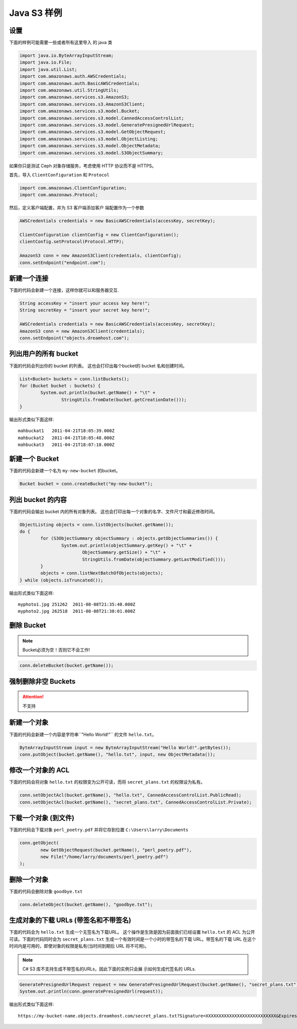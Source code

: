 .. _java:

Java S3 样例
================

设置
-----

下面的样例可能需要一些或者所有这里导入 \
的 java 类

.. code-block:: java

	import java.io.ByteArrayInputStream;
	import java.io.File;
	import java.util.List;
	import com.amazonaws.auth.AWSCredentials;
	import com.amazonaws.auth.BasicAWSCredentials;
	import com.amazonaws.util.StringUtils;
	import com.amazonaws.services.s3.AmazonS3;
	import com.amazonaws.services.s3.AmazonS3Client;
	import com.amazonaws.services.s3.model.Bucket;
	import com.amazonaws.services.s3.model.CannedAccessControlList;
	import com.amazonaws.services.s3.model.GeneratePresignedUrlRequest;
	import com.amazonaws.services.s3.model.GetObjectRequest;
	import com.amazonaws.services.s3.model.ObjectListing;
	import com.amazonaws.services.s3.model.ObjectMetadata;
	import com.amazonaws.services.s3.model.S3ObjectSummary;


如果你只是测试 Ceph 对象存储服务，考虑使用 \
HTTP 协议而不是 HTTPS。

首先，导入 ``ClientConfiguration`` 和 ``Protocol`` 

.. code-block:: java

	import com.amazonaws.ClientConfiguration;
	import com.amazonaws.Protocol;


然后，定义客户端配置，并为 S3 客户端添加客户 \
端配置作为一个参数

.. code-block:: java

	AWSCredentials credentials = new BasicAWSCredentials(accessKey, secretKey);
			 
	ClientConfiguration clientConfig = new ClientConfiguration();
	clientConfig.setProtocol(Protocol.HTTP);

	AmazonS3 conn = new AmazonS3Client(credentials, clientConfig);
	conn.setEndpoint("endpoint.com");


新建一个连接
---------------------

下面的代码会新建一个连接，这样你就可以和服务器交互.

.. code-block:: java

	String accessKey = "insert your access key here!";
	String secretKey = "insert your secret key here!";

	AWSCredentials credentials = new BasicAWSCredentials(accessKey, secretKey);
	AmazonS3 conn = new AmazonS3Client(credentials);
	conn.setEndpoint("objects.dreamhost.com");


列出用户的所有 bucket
---------------------

下面的代码会列出你的 bucket 的列表。
这也会打印出每个bucket的 bucket 名和创建时间。

.. code-block:: java

	List<Bucket> buckets = conn.listBuckets();
	for (Bucket bucket : buckets) {
		System.out.println(bucket.getName() + "\t" +
			StringUtils.fromDate(bucket.getCreationDate()));
	}

输出形式类似下面这样::

   mahbuckat1	2011-04-21T18:05:39.000Z
   mahbuckat2	2011-04-21T18:05:48.000Z
   mahbuckat3	2011-04-21T18:07:18.000Z


新建一个 Bucket
-----------------

下面的代码会新建一个名为 ``my-new-bucket`` 的bucket。

.. code-block:: java

	Bucket bucket = conn.createBucket("my-new-bucket");


列出 bucket 的内容
--------------------------
下面的代码会输出 bucket 内的所有对象列表。
这也会打印出每一个对象的名字、文件尺寸和\
最近修改时间。

.. code-block:: java

	ObjectListing objects = conn.listObjects(bucket.getName());
	do {
		for (S3ObjectSummary objectSummary : objects.getObjectSummaries()) {
			System.out.println(objectSummary.getKey() + "\t" +
				ObjectSummary.getSize() + "\t" +
				StringUtils.fromDate(objectSummary.getLastModified()));
		}
		objects = conn.listNextBatchOfObjects(objects);
	} while (objects.isTruncated());

输出形式类似下面这样::

   myphoto1.jpg	251262	2011-08-08T21:35:48.000Z
   myphoto2.jpg	262518	2011-08-08T21:38:01.000Z


删除 Bucket
-----------------

.. note::
   Bucket必须为空！否则它不会工作!

.. code-block:: java

	conn.deleteBucket(bucket.getName());


强制删除非空 Buckets
-----------------------------------
.. attention::
   不支持


新建一个对象
------------------

下面的代码会新建一个内容是字符串``"Hello World!"`` 的文件 ``hello.txt``。

.. code-block:: java

	ByteArrayInputStream input = new ByteArrayInputStream("Hello World!".getBytes());
	conn.putObject(bucket.getName(), "hello.txt", input, new ObjectMetadata());


修改一个对象的 ACL
----------------------

下面的代码会将对象 ``hello.txt`` 的权限变为公开可读，而将
``secret_plans.txt`` 的权限设为私有。

.. code-block:: java

	conn.setObjectAcl(bucket.getName(), "hello.txt", CannedAccessControlList.PublicRead);
	conn.setObjectAcl(bucket.getName(), "secret_plans.txt", CannedAccessControlList.Private);


下载一个对象 (到文件)
------------------------------

下面的代码会下载对象 ``perl_poetry.pdf`` 并将它存到位置
``C:\Users\larry\Documents``

.. code-block:: java

	conn.getObject(
		new GetObjectRequest(bucket.getName(), "perl_poetry.pdf"),
		new File("/home/larry/documents/perl_poetry.pdf")
	);


删除一个对象
----------------

下面的代码会删除对象 ``goodbye.txt``

.. code-block:: java

	conn.deleteObject(bucket.getName(), "goodbye.txt");


生成对象的下载 URLs (带签名和不带签名)
---------------------------------------------------

下面的代码会为 ``hello.txt`` 生成一个无签名为下载URL。 \
这个操作是生效是因为前面我们已经设置 ``hello.txt`` 的 \
ACL 为公开可读。下面的代码同时会为 ``secret_plans.txt`` \
生成一个有效时间是一个小时的带签名的下载 URL。带签名的下载 \
URL 在这个时间内是可用的，即使对象的权限是私有(当时间到期后 \
URL 将不可用)。

.. note::
   C# S3 库不支持生成不带签名的URLs，因此下面的实例只会展 \
   示如何生成代签名的 URLs.

.. code-block:: java

	GeneratePresignedUrlRequest request = new GeneratePresignedUrlRequest(bucket.getName(), "secret_plans.txt");
	System.out.println(conn.generatePresignedUrl(request));

输出形式类似下面这样::

   https://my-bucket-name.objects.dreamhost.com/secret_plans.txt?Signature=XXXXXXXXXXXXXXXXXXXXXXXXXXX&Expires=1316027075&AWSAccessKeyId=XXXXXXXXXXXXXXXXXXX

